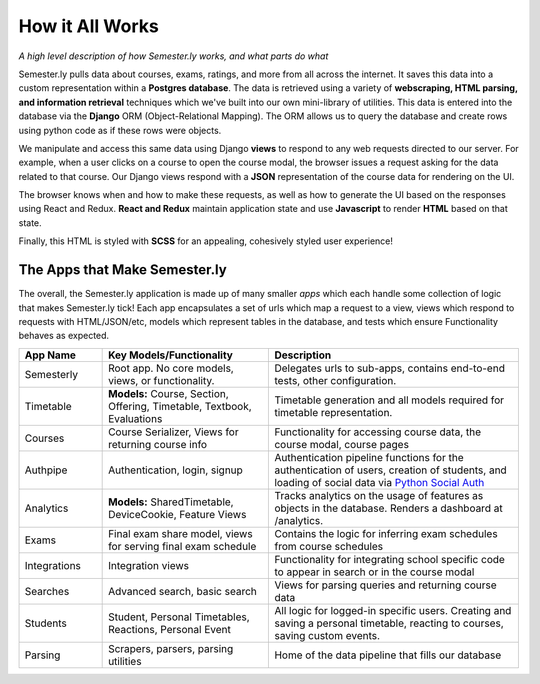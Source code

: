 .. _howitworks:

How it All Works
================
*A high level description of how Semester.ly works, and what parts do what*

Semester.ly pulls data about courses, exams, ratings, and more from all across the internet. It saves this data into a custom representation within a **Postgres database**. The data is retrieved using a variety of **webscraping, HTML parsing, and information retrieval** techniques which we've built into our own mini-library of utilities. This data is entered into the database via the **Django** ORM (Object-Relational Mapping). The ORM allows us to query the database and create rows using python code as if these rows were objects.

We manipulate and access this same data using Django **views** to respond to any web requests directed to our server. For example, when a user clicks on a course to open the course modal, the browser issues a request asking for the data related to that course. Our Django views respond with a **JSON** representation of the course data for rendering on the UI.

The browser knows when and how to make these requests, as well as how to generate the UI based on the responses using React and Redux. **React and Redux** maintain application state and use **Javascript** to render **HTML** based on that state.

Finally, this HTML is styled with **SCSS** for an appealing, cohesively styled user experience!

The Apps that Make Semester.ly
~~~~~~~~~~~~~~~~~~~~~~~~~~~~~~
The overall, the Semester.ly application is made up of many smaller *apps* which each handle some collection of logic that makes Semester.ly tick! Each app encapsulates a set of urls which map a request to a view, views which respond to requests with HTML/JSON/etc, models which represent tables in the database, and tests which ensure Functionality behaves as expected.

.. list-table::
    :widths: 1 2 3
    :header-rows: 1

    * - App Name
      - Key Models/Functionality 
      - Description
    * - Semesterly
      - Root app. No core models, views, or functionality.
      - Delegates urls to sub-apps, contains end-to-end tests, other configuration.
    * - Timetable
      - **Models:** Course, Section, Offering, Timetable, Textbook, Evaluations 
      - Timetable generation and all models required for timetable representation.
    * - Courses
      - Course Serializer, Views for returning course info
      - Functionality for accessing course data, the course modal, course pages
    * - Authpipe
      - Authentication, login, signup
      - Authentication pipeline functions for the authentication of users, creation of students, and loading of social data via  `Python Social Auth <https://github.com/omab/python-social-auth>`_
    * - Analytics
      - **Models:** SharedTimetable, DeviceCookie, Feature Views
      - Tracks analytics on the usage of features as objects in the database. Renders a dashboard at /analytics.
    * - Exams
      - Final exam share model, views for serving final exam schedule
      - Contains the logic for inferring exam schedules from course schedules
    * - Integrations
      - Integration views
      - Functionality for integrating school specific code to appear in search or in the course modal
    * - Searches
      - Advanced search, basic search
      - Views for parsing queries and returning course data
    * - Students
      - Student, Personal Timetables, Reactions, Personal Event
      - All logic for logged-in specific users. Creating and saving a personal timetable, reacting to courses, saving custom events.
    * - Parsing
      - Scrapers, parsers, parsing utilities
      - Home of the data pipeline that fills our database